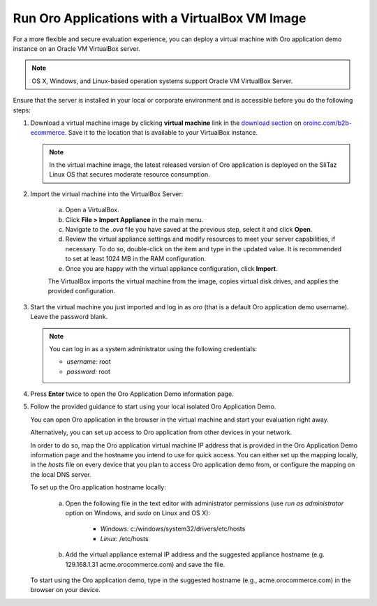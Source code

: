 .. _virtual_machine_deployment:

Run Oro Applications with a VirtualBox VM Image
===============================================

.. begin_virtual_machine_deployment

For a more flexible and secure evaluation experience, you can deploy a virtual machine with Oro application demo instance on an Oracle VM VirtualBox server.

.. note:: OS X, Windows, and Linux-based operation systems support Oracle VM VirtualBox Server.

Ensure that the server is installed in your local or corporate environment and is accessible before you do the following steps:

1. Download a virtual machine image by clicking **virtual machine** link in the `download section`_ on |the_site|. Save it to the location that is available to your VirtualBox instance.

   .. note:: In the virtual machine image, the latest released version of Oro application is deployed on the SliTaz Linux OS that secures moderate resource consumption.

2. Import the virtual machine into the VirtualBox Server:

    a) Open a VirtualBox.
    b) Click **File > Import Appliance** in the main menu.
    c) Navigate to the *.ova* file you have saved at the previous step, select it and click **Open**.
    d) Review the virtual appliance settings and modify resources to meet your server capabilities, if necessary. To do so, double-click on the item and type in the updated value. It is recommended to set at least 1024 MB in the RAM configuration.
    e) Once you are happy with the virtual appliance configuration, click **Import**.

    The VirtualBox imports the virtual machine from the image, copies virtual disk drives, and applies the provided configuration.

3. Start the virtual machine you just imported and log in as *oro* (that is a default Oro application demo username). Leave the password blank.

   .. note:: You can log in as a system administrator using the following credentials:

      * *username:* root
      * *password:* root

4. Press **Enter** twice to open the Oro Application Demo information page.
5. Follow the provided guidance to start using your local isolated Oro Application Demo.

   You can open Oro application in the browser in the virtual machine and start your evaluation right away.

   Alternatively, you can set up access to Oro application from other devices in your network.

   In order to do so, map the Oro application virtual machine IP address that is provided in the Oro Application Demo information page and the hostname you intend to use for quick access. You can either set up the mapping locally, in the *hosts* file on every device that you plan to access Oro application demo from, or configure the mapping on the local DNS server.

   To set up the Oro application hostname locally:

    a) Open the following file in the text editor with administrator permissions (use *run as administrator* option on Windows, and *sudo* on Linux and OS X):

        * *Windows:* c:/windows/system32/drivers/etc/hosts
        * *Linux:* /etc/hosts

    b) Add the virtual appliance external IP address and the suggested appliance hostname (e.g. 129.168.1.31 acme.orocommerce.com) and save the file.

   To start using the Oro application demo, type in the suggested hostname (e.g., acme.orocommerce.com) in the browser on your device.

.. finish_virtual_machine_deployment

.. _`download section`: http://www.oroinc.com/v/download

.. |the_site| replace:: `oroinc.com/b2b-ecommerce`_

.. _`oroinc.com/b2b-ecommerce`:  http://www.oroinc.com/b2b-ecommerce/
